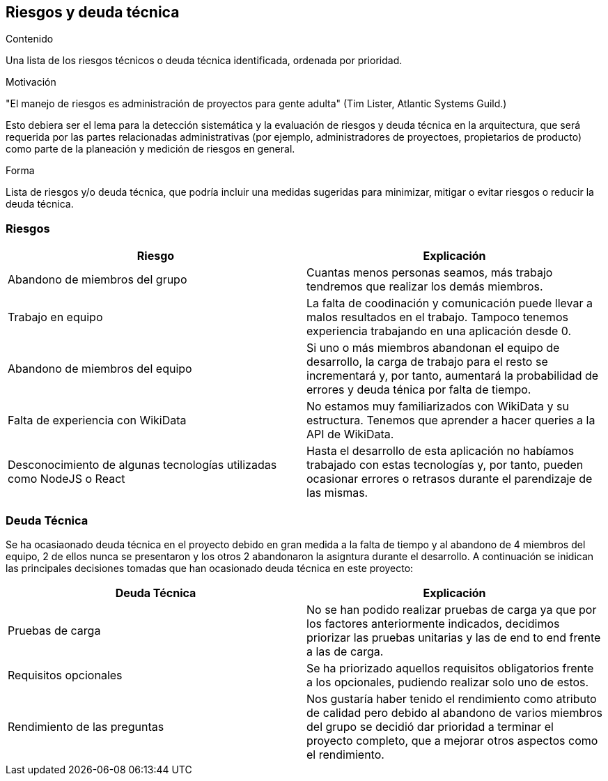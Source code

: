 ifndef::imagesdir[:imagesdir: ../images]

[[section-technical-risks]]
== Riesgos y deuda técnica


[role="arc42help"]
****
.Contenido
Una lista de los riesgos técnicos o deuda técnica identificada, ordenada por prioridad.

.Motivación
"El manejo de riesgos es administración de proyectos para gente adulta" (Tim Lister, Atlantic Systems Guild.)

Esto debiera ser el lema para la detección sistemática y la evaluación de riesgos y deuda técnica en la arquitectura,
que será requerida por las partes relacionadas administrativas (por ejemplo, administradores de proyectoes, propietarios
de producto) como parte de la planeación y medición de riesgos en general.

.Forma
Lista de riesgos y/o deuda técnica, que podría incluir una medidas sugeridas para minimizar, mitigar o evitar riesgos
o reducir la deuda técnica.
****

[options="header", cols="1,1"]
=== Riesgos
|===
| Riesgo | Explicación

| Abandono de miembros del grupo | Cuantas menos personas seamos, más trabajo tendremos que realizar los demás miembros.

| Trabajo en equipo | La falta de coodinación y comunicación puede llevar a malos resultados en el trabajo. Tampoco tenemos experiencia trabajando en una aplicación desde 0.

|Abandono de miembros del equipo | Si uno o más miembros abandonan el equipo de desarrollo, la carga de trabajo para el resto se incrementará y, por tanto, aumentará la probabilidad de errores y deuda ténica por falta de tiempo.

| Falta de experiencia con WikiData | No estamos muy familiarizados con WikiData y su estructura. Tenemos que aprender a hacer queries a la API de WikiData.

| Desconocimiento de algunas tecnologías utilizadas como NodeJS o React| Hasta el desarrollo de esta aplicación no habíamos trabajado con estas tecnologías y, por tanto, pueden ocasionar errores o retrasos durante el parendizaje de las mismas.

|===

=== Deuda Técnica
Se ha ocasiaonado deuda técnica en el proyecto debido en gran medida a la falta de tiempo y al abandono de 4 miembros del equipo, 2 de ellos nunca se presentaron y los otros 2 abandonaron la asigntura durante el desarrollo. A continuación se inidican las principales decisiones tomadas que han ocasionado deuda técnica en este proyecto:

|===
| Deuda Técnica | Explicación

| Pruebas de carga | No se han podido realizar pruebas de carga ya que por los factores anteriormente indicados, decidimos priorizar las pruebas unitarias y las de end to end frente a las de carga.

| Requisitos opcionales | Se ha priorizado aquellos requisitos obligatorios frente a los opcionales, pudiendo realizar solo uno de estos.

| Rendimiento de las preguntas | Nos gustaría haber tenido el rendimiento como atributo de calidad pero debido al abandono de varios miembros del grupo se decidió dar prioridad a terminar el proyecto completo, que a mejorar otros aspectos como el rendimiento.

|===
